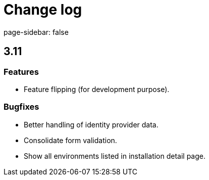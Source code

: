 = Change log
page-sidebar: false

== 3.11
=== Features
- Feature flipping (for development purpose).

=== Bugfixes
- Better handling of identity provider data.
- Consolidate form validation.
- Show all environments listed in installation detail page.
